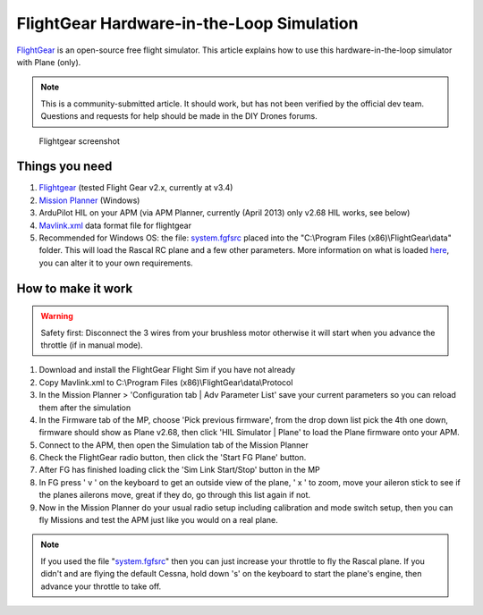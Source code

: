.. _flightgear-hardware-in-the-loop-simulation:

==========================================
FlightGear Hardware-in-the-Loop Simulation
==========================================

`FlightGear <http://www.flightgear.org/about/>`__ is an open-source free
flight simulator. This article explains how to use this
hardware-in-the-loop simulator with Plane (only).

.. note::

   This is a community-submitted article. It should work, but has not
   been verified by the official dev team. Questions and requests for help
   should be made in the DIY Drones forums.

.. figure:: ../images/flightgear1.jpg
   :target: ../_images/flightgear1.jpg

   Flightgear screenshot

Things you need
===============

#. `Flightgear <http://www.flightgear.org/>`__ (tested Flight Gear v2.x,
   currently at v3.4)
#. `Mission Planner <https://firmware.ardupilot.org/Tools/MissionPlanner/MissionPlanner-latest.msi>`__
   (Windows)
#. ArduPilot HIL on your APM (via APM Planner, currently (April 2013)
   only v2.68 HIL works, see below)
#. `Mavlink.xml <https://github.com/dronekit/ardupilot-releases/blob/master/Tools/FlightGear/MAVLink.xml>`__ data
   format file for flightgear
#. Recommended for Windows OS: the
   file: \ `system.fgfsrc <https://code.google.com/p/ardupilot-mega/downloads/detail?name=system.fgfsrc>`__ placed
   into the "C:\\Program Files (x86)\\FlightGear\\data" folder. This
   will load the Rascal RC plane and a few other parameters. More
   information on what is
   loaded \ `here <http://wiki.flightgear.org/Fgfsrc>`__, you can alter
   it to your own requirements.

How to make it work
===================

.. warning::

   Safety first: Disconnect the 3 wires from your brushless motor
   otherwise it will start when you advance the throttle (if in manual
   mode).

#. Download and install the FlightGear Flight Sim if you have not
   already
#. Copy Mavlink.xml to C:\\Program Files
   (x86)\\FlightGear\\data\\Protocol
#. In the Mission Planner > 'Configuration tab \| Adv Parameter List'
   save your current parameters so you can reload them after the
   simulation
#. In the Firmware tab of the MP, choose 'Pick previous firmware', from
   the drop down list pick the 4th one down, firmware should show as
   Plane v2.68, then click 'HIL Simulator \| Plane' to load the Plane
   firmware onto your APM.
#. Connect to the APM, then open the Simulation tab of the Mission
   Planner
#. Check the FlightGear radio button, then click the 'Start FG Plane'
   button.
#. After FG has finished loading click the 'Sim Link Start/Stop' button
   in the MP
#. In FG press ' v ' on the keyboard to get an outside view of the
   plane, ' x ' to zoom, move your aileron stick to see if the planes
   ailerons move, great if they do, go through this list again if not.
#. Now in the Mission Planner do your usual radio setup including
   calibration and mode switch setup, then you can fly Missions and test
   the APM just like you would on a real plane.

.. note::

   If you used the file
   "`system.fgfsrc <https://download.ardupilot.org/downloads/wiki/advanced_user_tools/windows_parameter_file_for_flightgear_HIL_simulator_system.fgfsrc.zip>`__\ "
   then you can just increase your throttle to fly the Rascal plane. If you
   didn't and are flying the default Cessna, hold down 's' on the keyboard
   to start the plane's engine, then advance your throttle to take
   off.
